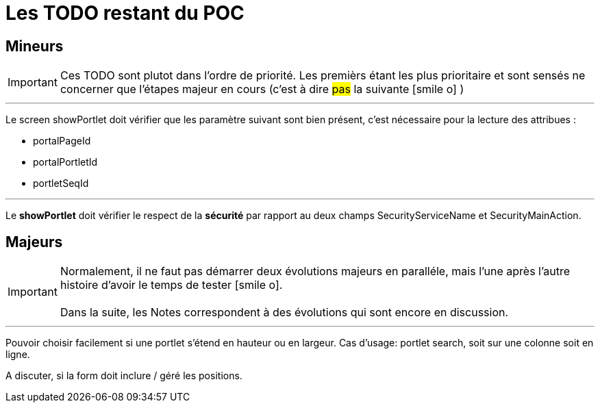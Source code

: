 ////
Licensed to the Apache Software Foundation (ASF) under one
or more contributor license agreements.  See the NOTICE file
distributed with this work for additional information
regarding copyright ownership.  The ASF licenses this file
to you under the Apache License, Version 2.0 (the
"License"); you may not use this file except in compliance
with the License.  You may obtain a copy of the License at

http://www.apache.org/licenses/LICENSE-2.0

Unless required by applicable law or agreed to in writing,
software distributed under the License is distributed on an
"AS IS" BASIS, WITHOUT WARRANTIES OR CONDITIONS OF ANY
KIND, either express or implied.  See the License for the
specific language governing permissions and limitations
under the License.
////
= Les TODO restant du POC

== Mineurs

[IMPORTANT]
Ces TODO sont plutot dans l'ordre de priorité. Les premièrs étant les plus prioritaire et sont
sensés ne concerner que l'étapes majeur en cours (c'est à dire #pas# la suivante icon:smile-o[] )

---
Le screen showPortlet doit vérifier que les paramètre suivant sont bien présent, c'est nécessaire pour la lecture des attribues :

* portalPageId
* portalPortletId
* portletSeqId


---
Le *showPortlet* doit vérifier le respect de la *sécurité* par rapport au deux champs SecurityServiceName et SecurityMainAction.

== Majeurs

[IMPORTANT]
Normalement, il ne faut pas démarrer deux évolutions majeurs en paralléle, mais l'une après l'autre +
histoire d'avoir le temps de tester icon:smile-o[]. +
 +
Dans la suite, les Notes correspondent à des évolutions qui sont encore en discussion.


 ---
 
Pouvoir choisir facilement si une portlet s'étend en hauteur ou en largeur. Cas d'usage: portlet search, soit sur une colonne
soit en ligne.
 
A discuter, si la form doit inclure / géré les positions.





